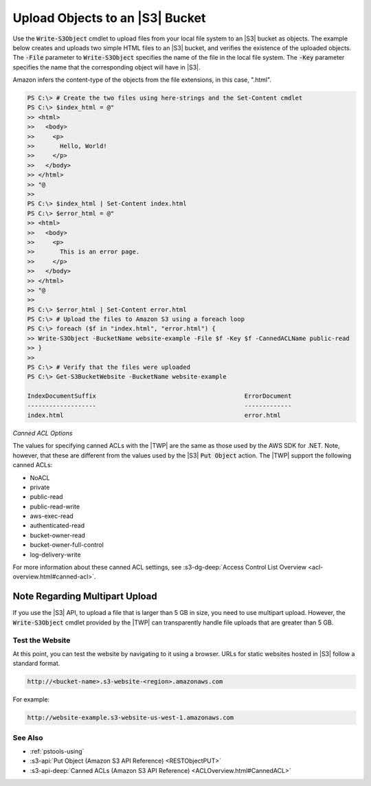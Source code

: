 .. _pstools-s3-upload-object:

################################
Upload Objects to an |S3| Bucket
################################

Use the :code:`Write-S3Object` cmdlet to upload files from your local file system to an |S3| bucket
as objects. The example below creates and uploads two simple HTML files to an |S3| bucket, and
verifies the existence of the uploaded objects. The :code:`-File` parameter to
:code:`Write-S3Object` specifies the name of the file in the local file system. The :code:`-Key`
parameter specifies the name that the corresponding object will have in |S3|.

Amazon infers the content-type of the objects from the file extensions, in this case, ".html".

.. code-block:: none

    PS C:\> # Create the two files using here-strings and the Set-Content cmdlet
    PS C:\> $index_html = @"
    >> <html>
    >>   <body>
    >>     <p>
    >>       Hello, World!
    >>     </p>
    >>   </body>
    >> </html>
    >> "@
    >>
    PS C:\> $index_html | Set-Content index.html
    PS C:\> $error_html = @"
    >> <html>
    >>   <body>
    >>     <p>
    >>       This is an error page.
    >>     </p>
    >>   </body>
    >> </html>
    >> "@
    >>
    PS C:\> $error_html | Set-Content error.html
    PS C:\> # Upload the files to Amazon S3 using a foreach loop
    PS C:\> foreach ($f in "index.html", "error.html") {
    >> Write-S3Object -BucketName website-example -File $f -Key $f -CannedACLName public-read
    >> }
    >>
    PS C:\> # Verify that the files were uploaded
    PS C:\> Get-S3BucketWebsite -BucketName website-example
    
    IndexDocumentSuffix                                         ErrorDocument
    -------------------                                         -------------
    index.html                                                  error.html

*Canned ACL Options*

The values for specifying canned ACLs with the |TWP| are the same as those used by the AWS SDK for
.NET. Note, however, that these are different from the values used by the |S3| :code:`Put Object`
action. The |TWP| support the following canned ACLs:

* NoACL

* private

* public-read

* public-read-write

* aws-exec-read

* authenticated-read

* bucket-owner-read

* bucket-owner-full-control

* log-delivery-write

For more information about these canned ACL settings, see 
:s3-dg-deep:`Access Control List Overview <acl-overview.html#canned-acl>`.

Note Regarding Multipart Upload
~~~~~~~~~~~~~~~~~~~~~~~~~~~~~~~

If you use the |S3| API, to upload a file that is larger than 5 GB in size, you need to use
multipart upload. However, the :code:`Write-S3Object` cmdlet provided by the |TWP| can transparently
handle file uploads that are greater than 5 GB.

.. _pstools-Amazon-S3-test-website:

Test the Website
----------------

At this point, you can test the website by navigating to it using a browser. URLs for static
websites hosted in |S3| follow a standard format.

.. code-block:: none

    http://<bucket-name>.s3-website-<region>.amazonaws.com

For example:

.. code-block:: none

    http://website-example.s3-website-us-west-1.amazonaws.com


.. _pstools-seealso-Amazon-S3-test-website:

See Also
--------

* :ref:`pstools-using`

* :s3-api:`Put Object (Amazon S3 API Reference) <RESTObjectPUT>`

* :s3-api-deep:`Canned ACLs (Amazon S3 API Reference) <ACLOverview.html#CannedACL>`
